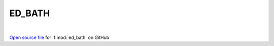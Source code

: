 ED_BATH
=====================================
 
.. raw:: html
   :file:  ../graphs/ed_bath.html
 
|
 
`Open source file <https://github.com/EDIpack/EDIpack2.0/tree/parse_umatrix/src/singlesite/ED_BATH/ED_BATH.f90>`_ for :f:mod:`ed_bath` on GitHub
 
